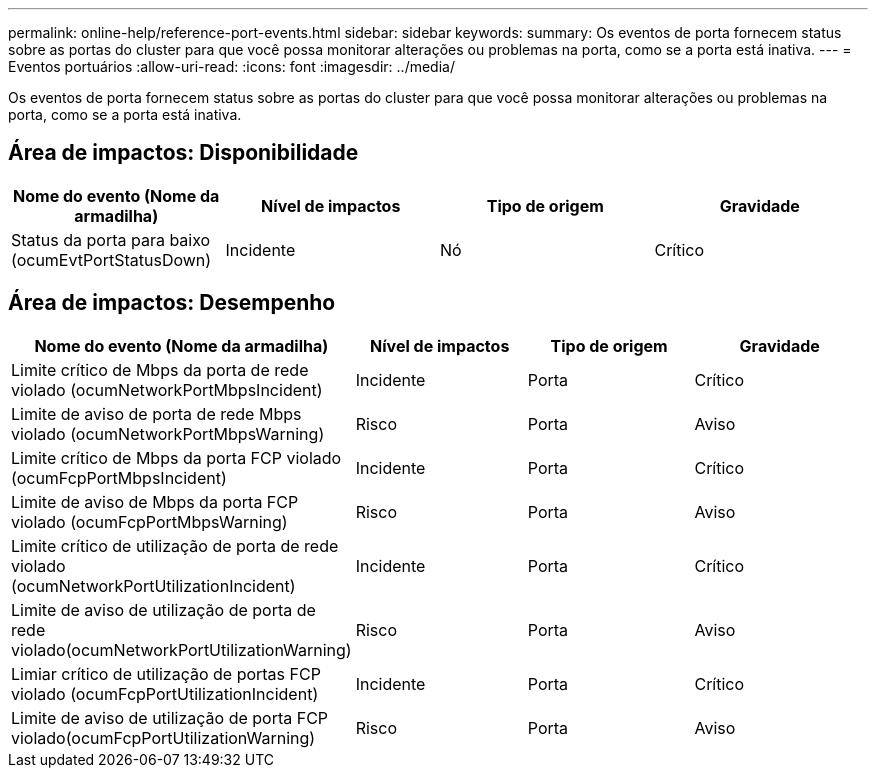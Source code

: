 ---
permalink: online-help/reference-port-events.html 
sidebar: sidebar 
keywords:  
summary: Os eventos de porta fornecem status sobre as portas do cluster para que você possa monitorar alterações ou problemas na porta, como se a porta está inativa. 
---
= Eventos portuários
:allow-uri-read: 
:icons: font
:imagesdir: ../media/


[role="lead"]
Os eventos de porta fornecem status sobre as portas do cluster para que você possa monitorar alterações ou problemas na porta, como se a porta está inativa.



== Área de impactos: Disponibilidade

|===
| Nome do evento (Nome da armadilha) | Nível de impactos | Tipo de origem | Gravidade 


 a| 
Status da porta para baixo (ocumEvtPortStatusDown)
 a| 
Incidente
 a| 
Nó
 a| 
Crítico

|===


== Área de impactos: Desempenho

|===
| Nome do evento (Nome da armadilha) | Nível de impactos | Tipo de origem | Gravidade 


 a| 
Limite crítico de Mbps da porta de rede violado (ocumNetworkPortMbpsIncident)
 a| 
Incidente
 a| 
Porta
 a| 
Crítico



 a| 
Limite de aviso de porta de rede Mbps violado (ocumNetworkPortMbpsWarning)
 a| 
Risco
 a| 
Porta
 a| 
Aviso



 a| 
Limite crítico de Mbps da porta FCP violado (ocumFcpPortMbpsIncident)
 a| 
Incidente
 a| 
Porta
 a| 
Crítico



 a| 
Limite de aviso de Mbps da porta FCP violado (ocumFcpPortMbpsWarning)
 a| 
Risco
 a| 
Porta
 a| 
Aviso



 a| 
Limite crítico de utilização de porta de rede violado (ocumNetworkPortUtilizationIncident)
 a| 
Incidente
 a| 
Porta
 a| 
Crítico



 a| 
Limite de aviso de utilização de porta de rede violado(ocumNetworkPortUtilizationWarning)
 a| 
Risco
 a| 
Porta
 a| 
Aviso



 a| 
Limiar crítico de utilização de portas FCP violado (ocumFcpPortUtilizationIncident)
 a| 
Incidente
 a| 
Porta
 a| 
Crítico



 a| 
Limite de aviso de utilização de porta FCP violado(ocumFcpPortUtilizationWarning)
 a| 
Risco
 a| 
Porta
 a| 
Aviso

|===